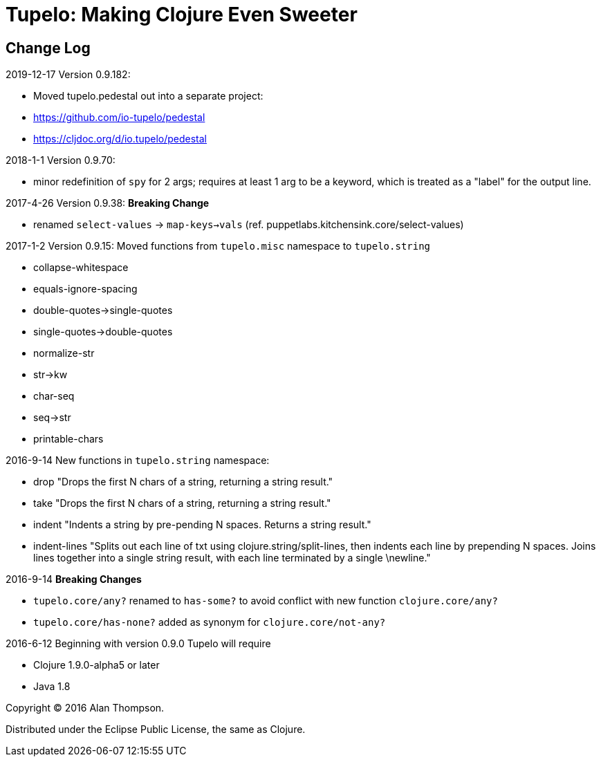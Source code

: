 
= Tupelo: Making Clojure Even Sweeter

== Change Log

.2019-12-17  Version 0.9.182:  
- Moved tupelo.pedestal out into a separate project:  
  - https://github.com/io-tupelo/pedestal
  - https://cljdoc.org/d/io.tupelo/pedestal


.2018-1-1  Version 0.9.70:  
- minor redefinition of `spy` for 2 args; requires at least 1 arg to be a keyword, which is treated
  as a "label" for the output line.

.2017-4-26  Version 0.9.38:  *Breaking Change*
- renamed `select-values` -> `map-keys->vals` (ref. puppetlabs.kitchensink.core/select-values)

.2017-1-2  Version 0.9.15:  Moved functions from `tupelo.misc` namespace to `tupelo.string`
- collapse-whitespace
- equals-ignore-spacing
- double-quotes->single-quotes
- single-quotes->double-quotes
- normalize-str
- str->kw
- char-seq
- seq->str
- printable-chars


.2016-9-14  New functions in `tupelo.string` namespace:
- drop
  "Drops the first N chars of a string, returning a string result."

- take
  "Drops the first N chars of a string, returning a string result."

- indent
  "Indents a string by pre-pending N spaces. Returns a string result."

- indent-lines
  "Splits out each line of txt using clojure.string/split-lines, then
  indents each line by prepending N spaces. Joins lines together into
  a single string result, with each line terminated by a single \newline."

.2016-9-14 *Breaking Changes*
- `tupelo.core/any?` renamed to `has-some?` to avoid conflict with new function `clojure.core/any?`
- `tupelo.core/has-none?` added as synonym for `clojure.core/not-any?`

.2016-6-12 Beginning with version 0.9.0 Tupelo will require
- Clojure 1.9.0-alpha5 or later
- Java 1.8

Copyright © 2016 Alan Thompson.

Distributed under the Eclipse Public License, the same as Clojure.

